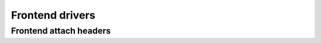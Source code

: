 ****************
Frontend drivers
****************

Frontend attach headers
***********************

.. Keep it on alphabetic order

.. kernel-doc:: drivers/media/dvb-frontends/a8293.h
.. kernel-doc:: drivers/media/dvb-frontends/af9013.h
.. kernel-doc:: drivers/media/dvb-frontends/ascot2e.h
.. kernel-doc:: drivers/media/dvb-frontends/cxd2820r.h
.. kernel-doc:: drivers/media/dvb-frontends/drxk.h
.. kernel-doc:: drivers/media/dvb-frontends/dvb-pll.h
.. kernel-doc:: drivers/media/dvb-frontends/helene.h
.. kernel-doc:: drivers/media/dvb-frontends/horus3a.h
.. kernel-doc:: drivers/media/dvb-frontends/ix2505v.h
.. kernel-doc:: drivers/media/dvb-frontends/m88ds3103.h
.. kernel-doc:: drivers/media/dvb-frontends/mb86a20s.h
.. kernel-doc:: drivers/media/dvb-frontends/mn88472.h
.. kernel-doc:: drivers/media/dvb-frontends/rtl2830.h
.. kernel-doc:: drivers/media/dvb-frontends/rtl2832.h
.. kernel-doc:: drivers/media/dvb-frontends/rtl2832_sdr.h
.. kernel-doc:: drivers/media/dvb-frontends/stb6000.h
.. kernel-doc:: drivers/media/dvb-frontends/tda10071.h
.. kernel-doc:: drivers/media/dvb-frontends/tda826x.h
.. kernel-doc:: drivers/media/dvb-frontends/zd1301_demod.h
.. kernel-doc:: drivers/media/dvb-frontends/zl10036.h

